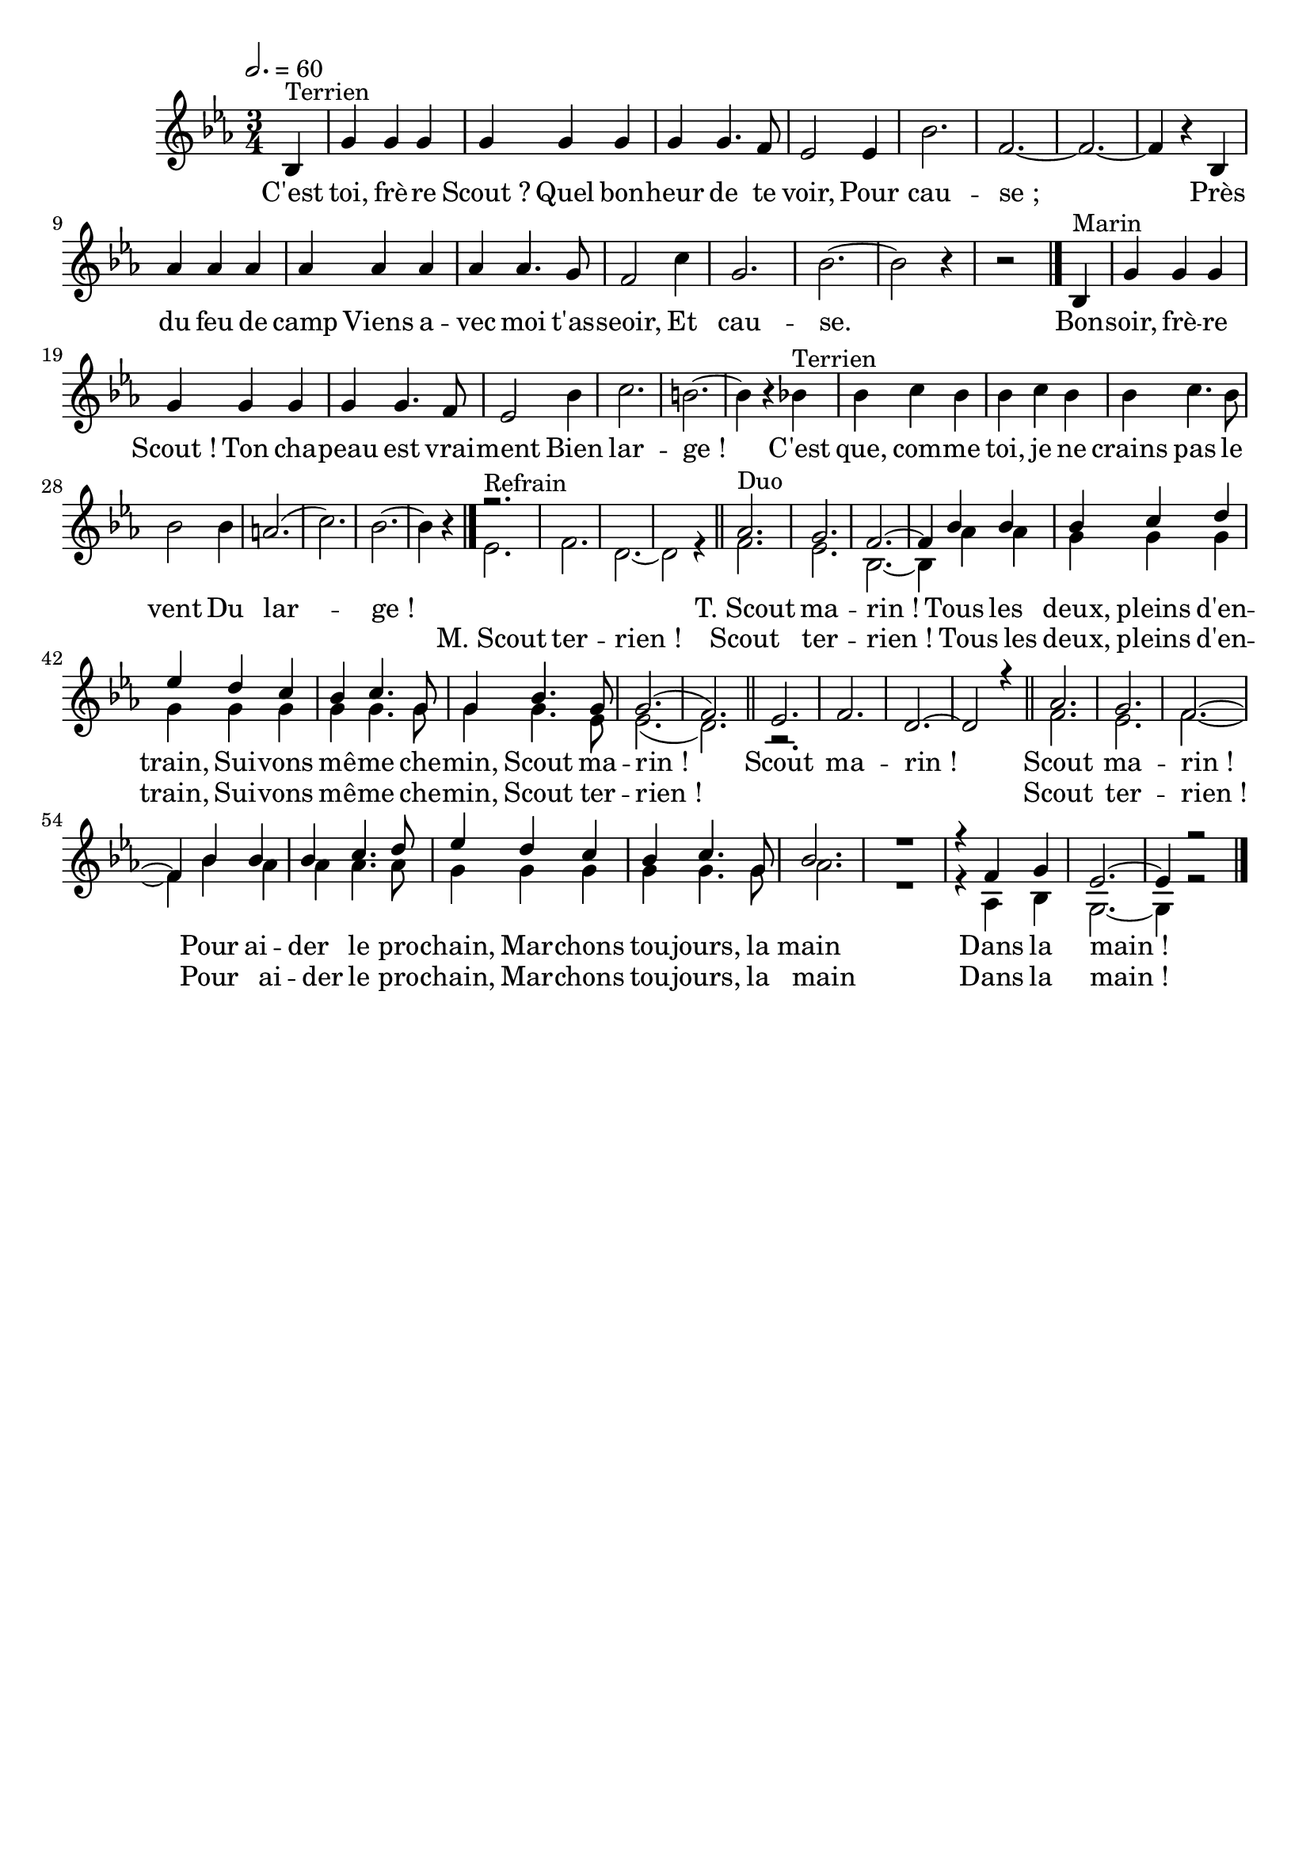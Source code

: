 \version "2.12.1"
\language "français"

\header {
  tagline = ""
  composer = ""
}                                        

MetriqueArmure = {
  \tempo 2.=60
  \time 3/4
  \key mib \major
}

italique = { \override Score . LyricText #'font-shape = #'italic }

roman = { \override Score . LyricText #'font-shape = #'roman }

MusiqueTheme = \relative do' {
	\partial 4 sib^Terrien
	sol'4 sol sol
	sol4 sol sol
	sol4 sol4. fa8
	mib2 mib4
	sib'2.
	fa2.~
	fa2.~
	fa4 r sib,
	lab'4 lab lab
	lab4 lab lab
	lab4 lab4. sol8
	fa2 do'4
	sol2.
	sib2.~
	sib2 r4
	\partial 2 r2 \bar "|."
	
	\partial 4 sib,4^Marin
	sol'4 sol sol
	sol4 sol sol
	sol4 sol4. fa8
	mib2 sib'4
	do2.
	si2.~
	si4 r sib^Terrien
	sib4 do sib
	sib4 do sib
	sib4 do4. sib8
	sib2 sib4
	la2.(
	do2.)
	sib2.~
	\partial 2 sib4 r \bar "|."
}

RefrainMarin = \relative do' {
	mib2.^Refrain
	fa2.
	re2.~
	re2 r4 \bar "||"
	fa2.^Duo
	mib2.
	sib2.~
	sib4 lab' lab
	sol4 sol sol
	sol4 sol sol
	sol4 sol4. sol8
	sol4 sol4. mib8
	mib2.(
	re2.) \bar "||"
	r2.*4 \bar "||"
	fa2.
	mib2.
	fa2.~
	fa4 sib lab
	lab4 lab4. lab8
	sol4 sol sol
	sol4 sol4. sol8
	lab2.
	R
	r4 lab, sib
	sol2.~
	sol4 r2 \bar "|."
}

RefrainTerrien = \relative do'' {
	r2.*4
	lab2.
	sol2.
	fa2.~
	fa4 sib sib
	sib do re
	mib4 re do
	sib4 do4. sol8
	sol4 sib4. sol8
	sol2.(
	fa2.)
	mib2.
	fa2.
	re2.~
	re2 r4
	lab'2.
	sol2.
	fa2.~
	fa4 sib sib
	sib4 do4. re8
	mib4 re do
	sib4 do4. sol8
	sib2.
	R
	r4 fa sol
	mib2.~
	mib4 r2 \bar "|."
}

Paroles = \lyricmode {
	C'est toi, frè -- re Scout_? Quel bon -- heur de te voir,
	Pour cau -- se_;
	Près du feu de camp Viens a -- vec moi t'as -- seoir,
	Et cau -- se.
	
	Bon -- soir, frè -- re Scout_! Ton cha -- peau est vrai -- ment
	Bien lar -- ge_!
	
	C'est que, com -- me toi, je ne crains pas le vent
	Du lar -- ge_!
}

Marin = \lyricmode {
	M._Scout ter -- rien_!
	Scout ter -- rien_!
	Tous les deux, pleins d'en -- train,
	Sui -- vons mê -- me che -- min,
	Scout ter -- rien_!
	
	Scout ter -- rien_!
	Pour ai -- der le pro -- chain,
	Mar -- chons tou -- jours, la main
	Dans la main_!
}

Terrien = \lyricmode {
	T._Scout ma -- rin_!
	Tous les deux, pleins d'en -- train,
	Sui -- vons mê -- me che -- min,
	Scout ma -- rin_!
	
	Scout ma -- rin_!
	Scout ma -- rin_!
	Pour ai -- der le pro -- chain,
	Mar -- chons tou -- jours, la main
	Dans la main_!
}

\score{
    \new Staff <<
      \set Staff.midiInstrument = "flute"
      \new Voice = "theme" {
	\autoBeamOff
	\MetriqueArmure
	\MusiqueTheme
      	\voiceOne \RefrainTerrien
      }
      \new Voice = "voix2" {
      	\autoBeamOff
      	s4 s2.*30 s2
	\voiceTwo \RefrainMarin
      }
      \new Lyrics \lyricsto theme {
	\Paroles
	\Terrien
      }
      \new Lyrics \lyricsto "voix2" {
      	\Marin
      }
    >>
\layout{}
\midi{}
}
